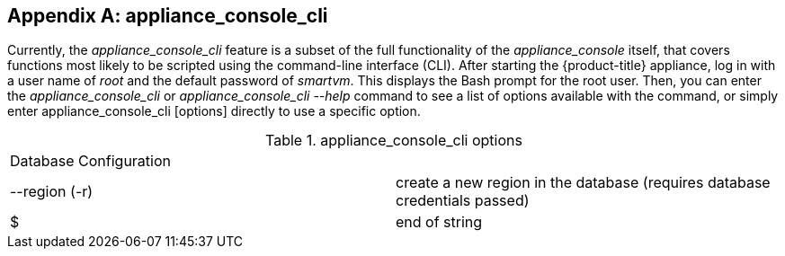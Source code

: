 :numbered!:

[appendix]
[[appe_appliance_console]]
== appliance_console_cli 

Currently, the _appliance_console_cli_ feature is a subset of the full functionality of the _appliance_console_ itself, that covers functions most likely to be scripted using the command-line interface (CLI). After starting the {product-title} appliance, log in with a user name of _root_ and the default password of _smartvm_. This displays the Bash prompt for the root user. Then, you can enter the _appliance_console_cli_ or _appliance_console_cli --help_ command to see a list of options available with the command, or simply enter appliance_console_cli [options] directly to use a specific option.

.appliance_console_cli options
[cols="1,1", frame="all"]
|===
|

							Database Configuration


|

&#160;

|

							--region (-r)


|

							create a new region in the database (requires database credentials passed)



|

							$


|

							end of string



|
|===

:numbered:

